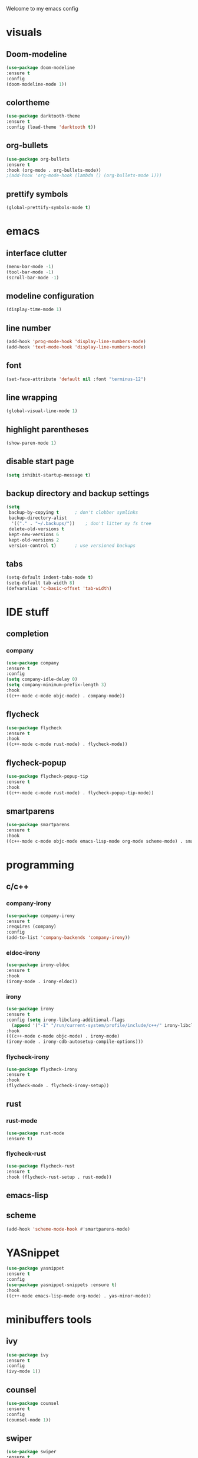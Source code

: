 Welcome to my emacs config

* visuals
** Doom-modeline
 #+BEGIN_SRC emacs-lisp
 (use-package doom-modeline
 :ensure t
 :config 
 (doom-modeline-mode 1))
 #+END_SRC
** colortheme
 #+BEGIN_SRC emacs-lisp
 (use-package darktooth-theme
 :ensure t
 :config (load-theme 'darktooth t))
 #+END_SRC
** org-bullets
 #+BEGIN_SRC emacs-lisp
 (use-package org-bullets
 :ensure t
 :hook (org-mode . org-bullets-mode))
 ;(add-hook 'org-mode-hook (lambda () (org-bullets-mode 1)))
 #+END_SRC
** prettify symbols
   #+BEGIN_SRC emacs-lisp
   (global-prettify-symbols-mode t)
   #+END_SRC
* emacs
** interface clutter
 #+BEGIN_SRC emacs-lisp
 (menu-bar-mode -1)
 (tool-bar-mode -1)
 (scroll-bar-mode -1)
 #+END_SRC
** modeline configuration
   #+BEGIN_SRC emacs-lisp
   (display-time-mode 1)
   #+END_SRC
** line number
   #+BEGIN_SRC emacs-lisp
   (add-hook 'prog-mode-hook 'display-line-numbers-mode)
   (add-hook 'text-mode-hook 'display-line-numbers-mode)
   #+END_SRC
** font
 #+BEGIN_SRC emacs-lisp
 (set-face-attribute 'default nil :font "terminus-12")
 #+END_SRC
** line wrapping 
   #+BEGIN_SRC emacs-lisp
   (global-visual-line-mode 1)
   #+END_SRC
** highlight parentheses
   #+BEGIN_SRC emacs-lisp
   (show-paren-mode 1)
   #+END_SRC
** disable start page
   #+BEGIN_SRC emacs-lisp
   (setq inhibit-startup-message t)
   #+END_SRC
** backup directory and backup settings
   #+BEGIN_SRC emacs-lisp
   (setq
    backup-by-copying t      ; don't clobber symlinks
    backup-directory-alist
     '(("." . "~/.backups/"))    ; don't litter my fs tree
    delete-old-versions t
    kept-new-versions 6
    kept-old-versions 2
    version-control t)       ; use versioned backups
   #+END_SRC
** tabs
   #+begin_src emacs-lisp
   (setq-default indent-tabs-mode t)
   (setq-default tab-width 8) 
   (defvaralias 'c-basic-offset 'tab-width)
   #+end_src
* IDE stuff
** completion
*** company
    #+BEGIN_SRC emacs-lisp
    (use-package company
    :ensure t
    :config 
    (setq company-idle-delay 0)
    (setq company-minimum-prefix-length 3)
    :hook 
    ((c++-mode c-mode objc-mode) . company-mode))
    #+END_SRC
** flycheck
   #+BEGIN_SRC emacs-lisp
   (use-package flycheck
   :ensure t
   :hook
   ((c++-mode c-mode rust-mode) . flycheck-mode))
   #+END_SRC
** flycheck-popup
   #+begin_src emacs-lisp
   (use-package flycheck-popup-tip
   :ensure t
   :hook
   ((c++-mode c-mode rust-mode) . flycheck-popup-tip-mode))
   #+end_src
** smartparens
   #+BEGIN_SRC emacs-lisp
   (use-package smartparens
   :ensure t
   :hook
   ((c++-mode c-mode objc-mode emacs-lisp-mode org-mode scheme-mode) . smartparens-mode))
   #+END_SRC
* programming
** c/c++
*** company-irony
 #+BEGIN_SRC emacs-lisp
 (use-package company-irony
 :ensure t
 :requires (company)
 :config 
 (add-to-list 'company-backends 'company-irony))
#+END_SRC
*** eldoc-irony
    #+begin_src emacs-lisp
    (use-package irony-eldoc
    :ensure t
    :hook
    (irony-mode . irony-eldoc))
    #+end_src
*** irony
   #+BEGIN_SRC emacs-lisp
   (use-package irony
   :ensure t
   :config (setq irony-libclang-additional-flags
     (append '("-I" "/run/current-system/profile/include/c++/" irony-libclang-additional-flags)))
   :hook
   (((c++-mode c-mode objc-mode) . irony-mode)
   (irony-mode . irony-cdb-autosetup-compile-options)))
   #+END_SRC
*** flycheck-irony
    #+BEGIN_SRC emacs-lisp
    (use-package flycheck-irony
    :ensure t
    :hook
    (flycheck-mode . flycheck-irony-setup))
    #+END_SRC
** rust
*** rust-mode
    #+begin_src emacs-lisp 
    (use-package rust-mode
    :ensure t)
    #+end_src
*** flycheck-rust
    #+begin_src emacs-lisp 
    (use-package flycheck-rust
    :ensure t
    :hook (flycheck-rust-setup . rust-mode))
    #+end_src
** emacs-lisp
** scheme
   #+begin_src emacs-lisp
   (add-hook 'scheme-mode-hook #'smartparens-mode)
   #+end_src
* YASnippet
  #+BEGIN_SRC emacs-lisp
  (use-package yasnippet
  :ensure t
  :config 
  (use-package yasnippet-snippets :ensure t)
  :hook
  ((c++-mode emacs-lisp-mode org-mode) . yas-minor-mode))
  #+END_SRC
* minibuffers tools
** ivy 
 #+BEGIN_SRC emacs-lisp
 (use-package ivy
 :ensure t
 :config 
 (ivy-mode 1))
 #+END_SRC
** counsel
 #+BEGIN_SRC emacs-lisp
 (use-package counsel
 :ensure t
 :config 
 (counsel-mode 1))
 #+END_SRC
** swiper
   #+begin_src emacs-lisp
   (use-package swiper
   :ensure t
   :bind ("C-s" . 'swiper))
   #+end_src
* git integration
** magit  
  #+BEGIN_SRC emacs-lisp
  (use-package magit
  :ensure t)
  #+END_SRC
* Discord Rich Presence
  #+begin_src emacs-lisp
  (use-package eldoc
  :ensure t
  :config (eldoc-mode 1))
  #+end_src
* LaTeX


** auctex
 #+BEGIN_SRC emacs-lisp
 (use-package auctex
 :ensure t
 :defer t)
 #+END_SRC
* to be added
** ace window
   #+BEGIN_SRC emacs-lisp
  
   #+END_SRC
** eldoc + c/c++
   #+begin_src emacs-lisp
   
   #+end_src
** avy
   #+begin_src emacs-lisp

   #+end_src
